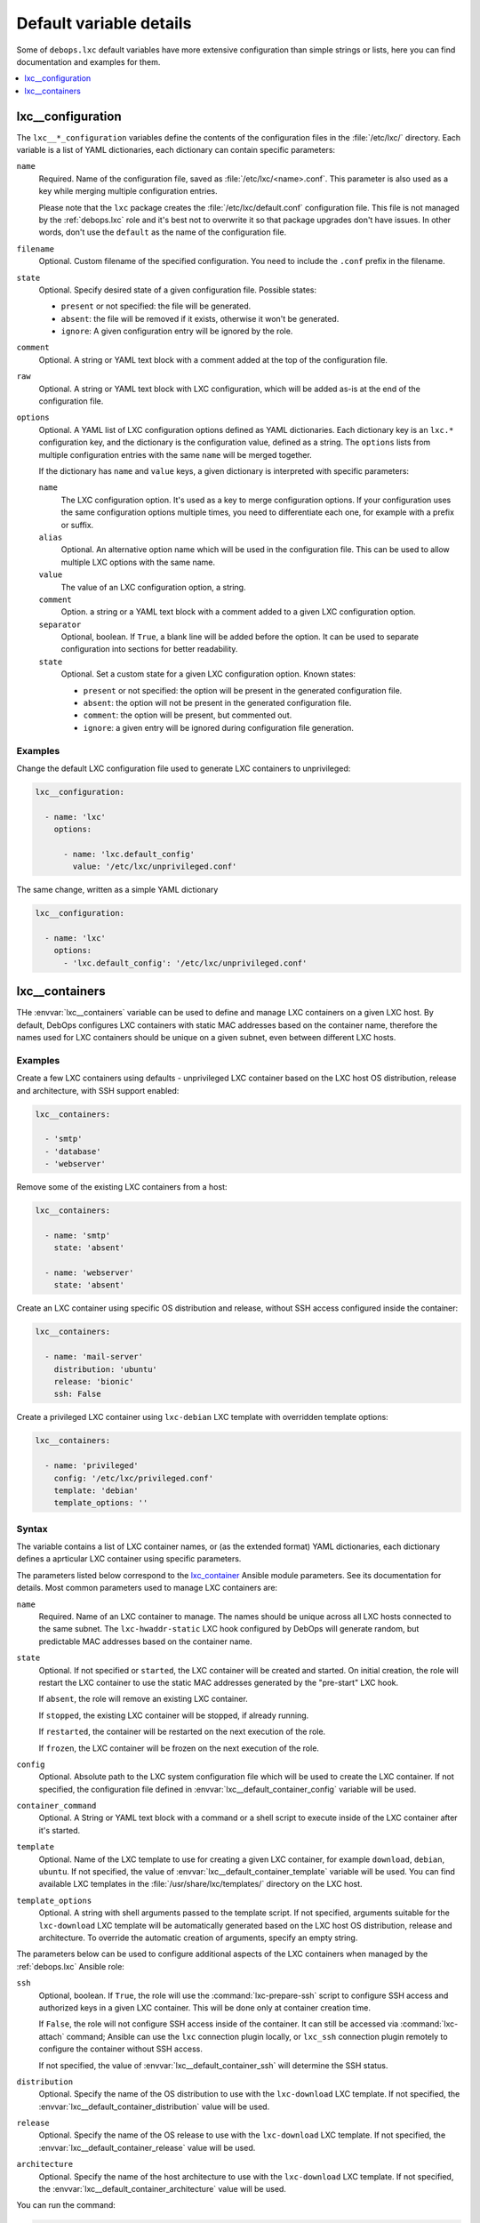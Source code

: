 Default variable details
========================

Some of ``debops.lxc`` default variables have more extensive configuration than
simple strings or lists, here you can find documentation and examples for them.

.. contents::
   :local:
   :depth: 1


.. _lxc__ref_configuration:

lxc__configuration
------------------

The ``lxc__*_configuration`` variables define the contents of the configuration
files in the :file:`/etc/lxc/` directory. Each variable is a list of YAML
dictionaries, each dictionary can contain specific parameters:

``name``
  Required. Name of the configuration file, saved as
  :file:`/etc/lxc/<name>.conf`. This parameter is also used as a key while
  merging multiple configuration entries.

  Please note that the ``lxc`` package creates the
  :file:`/etc/lxc/default.conf` configuration file. This file is not managed by
  the :ref:`debops.lxc` role and it's best not to overwrite it so that package
  upgrades don't have issues. In other words, don't use the ``default`` as the
  name of the configuration file.

``filename``
  Optional. Custom filename of the specified configuration. You need to include
  the ``.conf`` prefix in the filename.

``state``
  Optional. Specify desired state of a given configuration file. Possible
  states:

  - ``present`` or not specified: the file will be generated.

  - ``absent``: the file will be removed if it exists, otherwise it won't be
    generated.

  - ``ignore``: A given configuration entry will be ignored by the role.

``comment``
  Optional. A string or YAML text block with a comment added at the top of the
  configuration file.

``raw``
  Optional. A string or YAML text block with LXC configuration, which will be
  added as-is at the end of the configuration file.

``options``
  Optional. A YAML list of LXC configuration options defined as YAML
  dictionaries. Each dictionary key is an ``lxc.*`` configuration key, and the
  dictionary is the configuration value, defined as a string. The ``options``
  lists from multiple configuration entries with the same ``name`` will be
  merged together.

  If the dictionary has ``name`` and ``value`` keys, a given dictionary is
  interpreted with specific parameters:

  ``name``
    The LXC configuration option. It's used as a key to merge configuration
    options. If your configuration uses the same configuration options multiple
    times, you need to differentiate each one, for example with a prefix or
    suffix.

  ``alias``
    Optional. An alternative option name which will be used in the
    configuration file. This can be used to allow multiple LXC options with the
    same name.

  ``value``
    The value of an LXC configuration option, a string.

  ``comment``
    Option. a string or a YAML text block with a comment added to a given LXC
    configuration option.

  ``separator``
    Optional, boolean. If ``True``, a blank line will be added before the
    option. It can be used to separate configuration into sections for better
    readability.

  ``state``
    Optional. Set a custom state for a given LXC configuration option. Known
    states:

    - ``present`` or not specified: the option will be present in the generated
      configuration file.

    - ``absent``: the option will not be present in the generated configuration
      file.

    - ``comment``: the option will be present, but commented out.

    - ``ignore``: a given entry will be ignored during configuration file
      generation.

Examples
~~~~~~~~

Change the default LXC configuration file used to generate LXC containers to
unprivileged:

.. code-block:: yaml

   lxc__configuration:

     - name: 'lxc'
       options:

         - name: 'lxc.default_config'
           value: '/etc/lxc/unprivileged.conf'

The same change, written as a simple YAML dictionary

.. code-block:: yaml

   lxc__configuration:

     - name: 'lxc'
       options:
         - 'lxc.default_config': '/etc/lxc/unprivileged.conf'


.. _lxc__ref_containers:

lxc__containers
---------------

THe :envvar:`lxc__containers` variable can be used to define and manage LXC
containers on a given LXC host. By default, DebOps configures LXC containers
with static MAC addresses based on the container name, therefore the names used
for LXC containers should be unique on a given subnet, even between different
LXC hosts.

Examples
~~~~~~~~

Create a few LXC containers using defaults - unprivileged LXC container based
on the LXC host OS distribution, release and architecture, with SSH support
enabled:

.. code-block:: yaml

   lxc__containers:

     - 'smtp'
     - 'database'
     - 'webserver'

Remove some of the existing LXC containers from a host:

.. code-block:: yaml

   lxc__containers:

     - name: 'smtp'
       state: 'absent'

     - name: 'webserver'
       state: 'absent'

Create an LXC container using specific OS distribution and release, without SSH
access configured inside the container:

.. code-block:: yaml

   lxc__containers:

     - name: 'mail-server'
       distribution: 'ubuntu'
       release: 'bionic'
       ssh: False

Create a privileged LXC container using ``lxc-debian`` LXC template with
overridden template options:

.. code-block:: yaml

   lxc__containers:

     - name: 'privileged'
       config: '/etc/lxc/privileged.conf'
       template: 'debian'
       template_options: ''

Syntax
~~~~~~

The variable contains a list of LXC container names, or (as the extended
format) YAML dictionaries, each dictionary defines a aprticular LXC container
using specific parameters.

The parameters listed below correspond to the `lxc_container`__ Ansible module
parameters. See its documentation for details. Most common parameters used to
manage LXC containers are:

.. __: https://docs.ansible.com/ansible/devel/modules/lxc_container_module.html

``name``
  Required. Name of an LXC container to manage. The names should be unique
  across all LXC hosts connected to the same subnet. The ``lxc-hwaddr-static``
  LXC hook configured by DebOps will generate random, but predictable MAC
  addresses based on the container name.

``state``
  Optional. If not specified or ``started``, the LXC container will be created
  and started. On initial creation, the role will restart the LXC container to
  use the static MAC addresses generated by the "pre-start" LXC hook.

  If ``absent``, the role will remove an existing LXC container.

  If ``stopped``, the existing LXC container will be stopped, if already
  running.

  If ``restarted``, the container will be restarted on the next execution of
  the role.

  If ``frozen``, the LXC container will be frozen on the next execution of the
  role.

``config``
  Optional. Absolute path to the LXC system configuration file which will be
  used to create the LXC container. If not specified, the configuration file
  defined in :envvar:`lxc__default_container_config` variable will be used.

``container_command``
  Optional. A String or YAML text block with a command or a shell script to
  execute inside of the LXC container after it's started.

``template``
  Optional. Name of the LXC template to use for creating a given LXC container,
  for example ``download``, ``debian``, ``ubuntu``.  If not specified, the
  value of :envvar:`lxc__default_container_template` variable will be used. You
  can find available LXC templates in the :file:`/usr/share/lxc/templates/`
  directory on the LXC host.

``template_options``
  Optional. A string with shell arguments passed to the template script. If not
  specified, arguments suitable for the ``lxc-download`` LXC template will be
  automatically generated based on the LXC host OS distribution, release and
  architecture. To override the automatic creation of arguments, specify an
  empty string.

The parameters below can be used to configure additional aspects of the LXC
containers when managed by the :ref:`debops.lxc` Ansible role:

``ssh``
  Optional, boolean. If ``True``, the role will use the
  :command:`lxc-prepare-ssh` script to configure SSH access and authorized keys
  in a given LXC container. This will be done only at container creation time.

  If ``False``, the role will not configure SSH access inside of the container.
  It can still be accessed via :command:`lxc-attach` command; Ansible can use
  the ``lxc`` connection plugin locally, or ``lxc_ssh`` connection plugin
  remotely to configure the container without SSH access.

  If not specified, the value of :envvar:`lxc__default_container_ssh` will
  determine the SSH status.

``distribution``
  Optional. Specify the name of the OS distribution to use with the
  ``lxc-download`` LXC template. If not specified, the
  :envvar:`lxc__default_container_distribution` value will be used.

``release``
  Optional. Specify the name of the OS release to use with the ``lxc-download``
  LXC template. If not specified, the :envvar:`lxc__default_container_release`
  value will be used.

``architecture``
  Optional. Specify the name of the host architecture to use with the
  ``lxc-download`` LXC template. If not specified, the
  :envvar:`lxc__default_container_architecture` value will be used.

You can run the command:

.. code-block:: console

   lxc-create -n container -t download -- -l

to see the list of available unprivileged LXC container images, with
distribution, release and architecture combinations.
